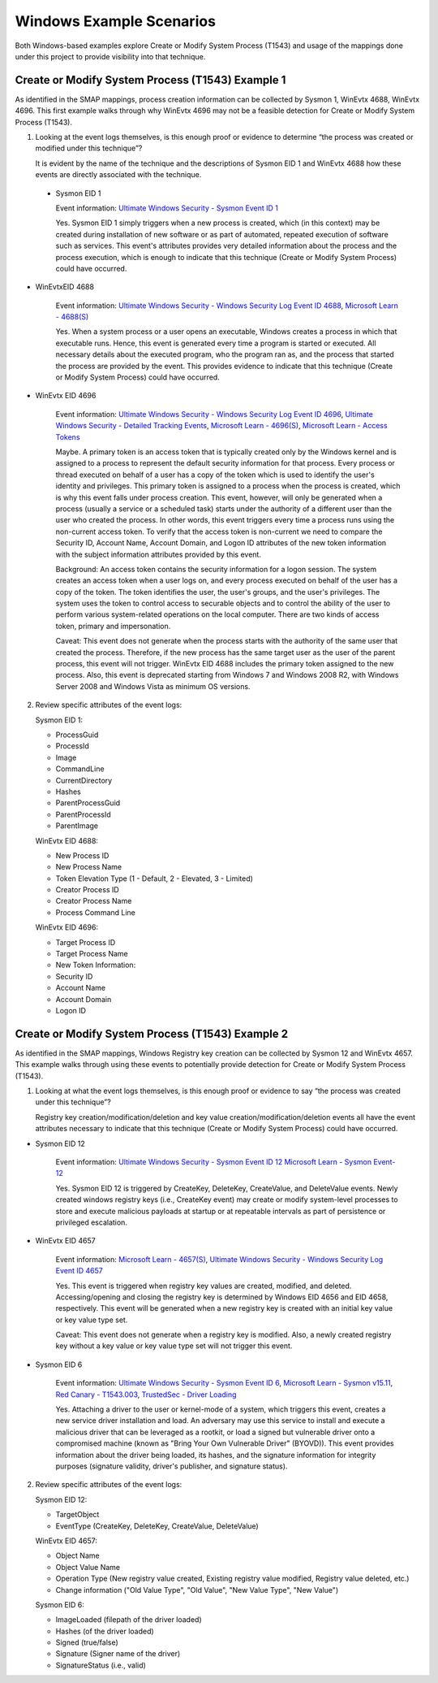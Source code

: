 Windows Example Scenarios
=========================

Both Windows-based examples explore Create or Modify System Process (T1543) and usage
of the mappings done under this project to provide visibility into that technique. 

Create or Modify System Process (T1543) Example 1
-------------------------------------------------

As identified in the SMAP mappings, process creation information can be collected by 
Sysmon 1, WinEvtx 4688, WinEvtx 4696. This first example walks through why WinEvtx 4696 
may not be a feasible detection for Create or Modify System Process (T1543).

.. image:: ../_static/winex1.png
   :width: 700

1. Looking at the event logs themselves, is this enough proof or evidence to determine 
   “the process was created or modified under this technique”?

   It is evident by the name of the technique and the descriptions of Sysmon EID 1 and WinEvtx 
   4688 how these events are directly associated with the technique.

 * Sysmon EID 1

   Event information: `Ultimate Windows Security - Sysmon Event ID 1 <https://www.ultimatewindowssecurity.com/securitylog/encyclopedia/event.aspx?eventid=90001>`_

   Yes. Sysmon EID 1 simply triggers when a new process is created, which (in this context) may 
   be created during installation of new software or as part of automated, repeated execution of 
   software such as services. This event's attributes provides very detailed information about the 
   process and the process execution, which is enough to indicate that this technique (Create or 
   Modify System Process) could have occurred.

* WinEvtxEID 4688
  
   Event information: `Ultimate Windows Security - Windows Security Log Event ID 4688 <https://www.ultimatewindowssecurity.com/securitylog/encyclopedia/event.aspx?eventid=4688>`_, `Microsoft Learn - 4688(S) <https://learn.microsoft.com/en-us/windows/security/threat-protection/auditing/event-4688>`_

   Yes. When a system process or a user opens an executable, Windows creates a process in which 
   that executable runs. Hence, this event is generated every time a program is started or executed. 
   All necessary details about the executed program, who the program ran as, and the process that 
   started the process are provided by the event. This provides evidence to indicate that this 
   technique (Create or Modify System Process) could have occurred.

* WinEvtx EID 4696

   Event information: `Ultimate Windows Security - Windows Security Log Event ID 4696 <https://www.ultimatewindowssecurity.com/securitylog/encyclopedia/event.aspx?eventid=4696>`_, `Ultimate Windows Security - Detailed Tracking Events <https://www.ultimatewindowssecurity.com/securitylog/book/page.aspx?spid=chapter6#ProCre>`_, `Microsoft Learn - 4696(S) <https://learn.microsoft.com/en-us/windows/security/threat-protection/auditing/event-4696>`_, `Microsoft Learn - Access Tokens <https://learn.microsoft.com/en-us/windows/win32/secauthz/access-tokens>`_

   Maybe. A primary token is an access token that is typically created only by the Windows kernel 
   and is assigned to a process to represent the default security information for that process. 
   Every process or thread executed on behalf of a user has a copy of the token which is used to 
   identify the user's identity and privileges. This primary token is assigned to a process when 
   the process is created, which is why this event falls under process creation. This event, however, 
   will only be generated when a process (usually a service or a scheduled task) starts under the 
   authority of a different user than the user who created the process. In other words, this event 
   triggers every time a process runs using the non-current access token. To verify that the access 
   token is non-current we need to compare the Security ID, Account Name, Account Domain, and Logon ID 
   attributes of the new token information with the subject information attributes provided by this event.

   Background: An access token contains the security information for a logon session. The system creates 
   an access token when a user logs on, and every process executed on behalf of the user has a copy of the 
   token. The token identifies the user, the user's groups, and the user's privileges. The system uses the 
   token to control access to securable objects and to control the ability of the user to perform various 
   system-related operations on the local computer. There are two kinds of access token, primary and 
   impersonation.

   Caveat: This event does not generate when the process starts with the authority of the same user that 
   created the process. Therefore, if the new process has the same target user as the user of the parent process, 
   this event will not trigger. WinEvtx EID 4688 includes the primary token assigned to the new process. Also, 
   this event is deprecated starting from Windows 7 and Windows 2008 R2, with Windows Server 2008 and Windows 
   Vista as minimum OS versions.

2. Review specific attributes of the event logs:

   Sysmon EID 1:

   * ProcessGuid
   * ProcessId
   * Image
   * CommandLine
   * CurrentDirectory
   * Hashes
   * ParentProcessGuid
   * ParentProcessId
   * ParentImage

   WinEvtx EID 4688:

   * New Process ID
   * New Process Name
   * Token Elevation Type (1 - Default, 2 - Elevated, 3 - Limited)
   * Creator Process ID
   * Creator Process Name
   * Process Command Line

   WinEvtx EID 4696:

   * Target Process ID
   * Target Process Name
   * New Token Information:
   * Security ID
   * Account Name
   * Account Domain
   * Logon ID


Create or Modify System Process (T1543) Example 2
-------------------------------------------------

As identified in the SMAP mappings, Windows Registry key creation can be collected by 
Sysmon 12 and WinEvtx 4657. This example walks through using these events to potentially 
provide detection for Create or Modify System Process (T1543).

.. image:: ../_static/winex2.png
   :width: 700

1. Looking at what the event logs themselves, is this enough proof or evidence to say 
   “the process was created under this technique”?

   Registry key creation/modification/deletion and key value creation/modification/deletion 
   events all have the event attributes necessary to indicate that this technique (Create or 
   Modify System Process) could have occurred.

* Sysmon EID 12

   Event information: `Ultimate Windows Security - Sysmon Event ID 12 <https://www.ultimatewindowssecurity.com/securitylog/encyclopedia/event.aspx?eventid=90012,>`_ `Microsoft Learn - Sysmon Event-12 <https://learn.microsoft.com/en-us/answers/questions/883005/sysmon-event-12-eventtype-createvalue-event-only-n>`_

   Yes. Sysmon EID 12 is triggered by CreateKey, DeleteKey, CreateValue, and DeleteValue events. 
   Newly created windows registry keys (i.e., CreateKey event) may create or modify system-level 
   processes to store and execute malicious payloads at startup or at repeatable intervals as 
   part of persistence or privileged escalation.

* WinEvtx EID 4657

   Event information: `Microsoft Learn - 4657(S) <https://learn.microsoft.com/en-us/windows/security/threat-protection/auditing/event-4657>`_, `Ultimate Windows Security - Windows Security Log Event ID 4657 <https://www.ultimatewindowssecurity.com/securitylog/encyclopedia/event.aspx?eventid=4657>`_

   Yes. This event is triggered when registry key values are created, modified, and deleted. 
   Accessing/opening and closing the registry key is determined by Windows EID 4656 and EID 4658, 
   respectively. This event will be generated when a new registry key is created with an initial 
   key value or key value type set.

   Caveat: This event does not generate when a registry key is modified. Also, a newly created 
   registry key without a key value or key value type set will not trigger this event.

* Sysmon EID 6

   Event information: `Ultimate Windows Security - Sysmon Event ID 6 <https://www.ultimatewindowssecurity.com/securitylog/encyclopedia/event.aspx?eventid=90006>`_, `Microsoft Learn - Sysmon v15.11 <https://learn.microsoft.com/en-us/sysinternals/downloads/sysmon>`_, `Red Canary - T1543.003 <https://github.com/redcanaryco/atomic-red-team/blob/master/atomics/T1543.003/T1543.003.md>`_, `TrustedSec - Driver Loading <https://github.com/trustedsec/SysmonCommunityGuide/blob/master/chapters/driver-loading.md>`_

   Yes. Attaching a driver to the user or kernel-mode of a system, which triggers this event, 
   creates a new service driver installation and load. An adversary may use this service to 
   install and execute a malicious driver that can be leveraged as a rootkit, or load a signed 
   but vulnerable driver onto a compromised machine (known as "Bring Your Own Vulnerable Driver" 
   (BYOVD)). This event provides information about the driver being loaded, its hashes, and the 
   signature information for integrity purposes (signature validity, driver's publisher, and 
   signature status).

2. Review specific attributes of the event logs:

   Sysmon EID 12:

   * TargetObject
   * EventType (CreateKey, DeleteKey, CreateValue, DeleteValue)

   WinEvtx EID 4657:

   * Object Name
   * Object Value Name
   * Operation Type (New registry value created, Existing registry value modified, Registry value deleted, etc.)
   * Change information ("Old Value Type", "Old Value", "New Value Type", "New Value")

   Sysmon EID 6:

   * ImageLoaded (filepath of the driver loaded)
   * Hashes (of the driver loaded)
   * Signed (true/false)
   * Signature (Signer name of the driver)
   * SignatureStatus (i.e., valid)